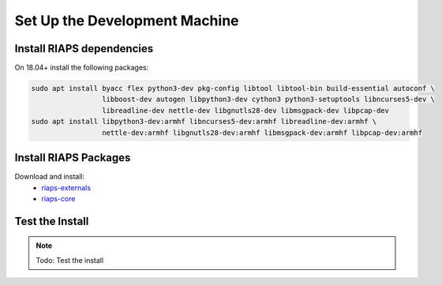 Set Up the Development Machine
##############################

Install RIAPS dependencies
==========================

On 18.04+ install the following packages:

.. code:: bash

   sudo apt install byacc flex python3-dev pkg-config libtool libtool-bin build-essential autoconf \
                    libboost-dev autogen libpython3-dev cython3 python3-setuptools libncurses5-dev \
                    libreadline-dev nettle-dev libgnutls28-dev libmsgpack-dev libpcap-dev
   sudo apt install libpython3-dev:armhf libncurses5-dev:armhf libreadline-dev:armhf \
                    nettle-dev:armhf libgnutls28-dev:armhf libmsgpack-dev:armhf libpcap-dev:armhf

Install RIAPS Packages
======================

Download and install:
 - `riaps-externals <https://github.com/RIAPS/riaps-externals/releases>`_
 - `riaps-core <https://github.com/RIAPS/riaps-core/releases>`_

Test the Install
================

.. note::

   Todo: Test the install